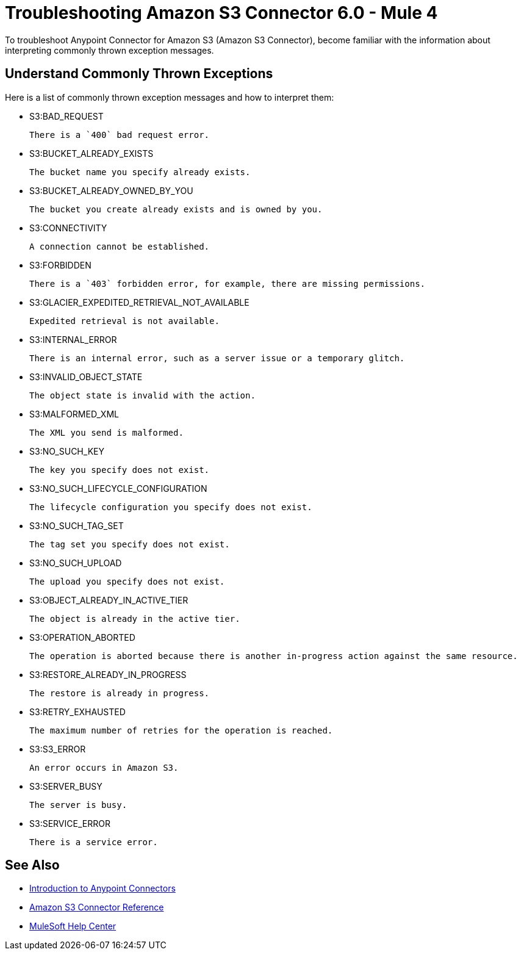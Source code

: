 = Troubleshooting Amazon S3 Connector 6.0 - Mule 4

To troubleshoot Anypoint Connector for Amazon S3 (Amazon S3 Connector), become familiar with the information about interpreting commonly thrown exception messages.

== Understand Commonly Thrown Exceptions

Here is a list of commonly thrown exception messages and how to interpret them:

* S3:BAD_REQUEST

 There is a `400` bad request error.

* S3:BUCKET_ALREADY_EXISTS

 The bucket name you specify already exists.

* S3:BUCKET_ALREADY_OWNED_BY_YOU

 The bucket you create already exists and is owned by you.

* S3:CONNECTIVITY

 A connection cannot be established.

* S3:FORBIDDEN

 There is a `403` forbidden error, for example, there are missing permissions.

* S3:GLACIER_EXPEDITED_RETRIEVAL_NOT_AVAILABLE

 Expedited retrieval is not available.

* S3:INTERNAL_ERROR

 There is an internal error, such as a server issue or a temporary glitch.

* S3:INVALID_OBJECT_STATE

 The object state is invalid with the action.

* S3:MALFORMED_XML

 The XML you send is malformed.

* S3:NO_SUCH_KEY

 The key you specify does not exist.

* S3:NO_SUCH_LIFECYCLE_CONFIGURATION

 The lifecycle configuration you specify does not exist.

* S3:NO_SUCH_TAG_SET

 The tag set you specify does not exist.

* S3:NO_SUCH_UPLOAD

 The upload you specify does not exist.

* S3:OBJECT_ALREADY_IN_ACTIVE_TIER

 The object is already in the active tier.

* S3:OPERATION_ABORTED

 The operation is aborted because there is another in-progress action against the same resource.

* S3:RESTORE_ALREADY_IN_PROGRESS

 The restore is already in progress.

* S3:RETRY_EXHAUSTED

 The maximum number of retries for the operation is reached.

* S3:S3_ERROR

 An error occurs in Amazon S3.

* S3:SERVER_BUSY

 The server is busy.

* S3:SERVICE_ERROR

 There is a service error.

== See Also

* xref:connectors::introduction/introduction-to-anypoint-connectors.adoc[Introduction to Anypoint Connectors]
* xref:amazon-s3-connector-reference.adoc[Amazon S3 Connector Reference]
* https://help.mulesoft.com[MuleSoft Help Center]
